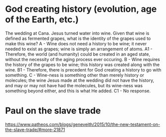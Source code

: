 * God creating history (evolution, age of the Earth, etc.)
The wedding at Cana. Jesus turned water into wine. Given that wine is defined as fermented grapes, what is the identity of the grapes used to make this wine?
A - Wine does not need a history to be wine; it never needed to exist as grapes; wine is simply an arrangement of atoms.
A1 - Therefore, the world (and humanity) could be created in an aged state, without the necessity of the aging process ever occuring.
B - Wine requires the history of the grapes to be wine; this history was created along with the wine.
B1 - Therefore, there is precedent for God creating a history to go with something.
C - Wine-ness is something other than merely history or molecules; the wine Jesus made at the wedding did not have the history, and may or may not have had the molecules, but its wine-ness was something beyond either, and this is what He added.
C1 - No response.
* Paul on the slave trade
https://www.patheos.com/blogs/geneveith/2015/10/the-new-testament-on-the-slave-trade/#more-21871
